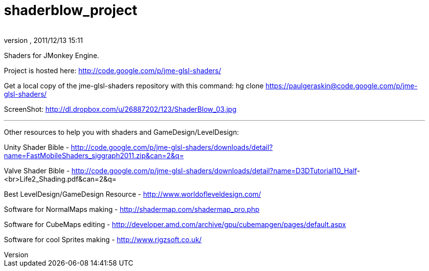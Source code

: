 = shaderblow_project
:author: 
:revnumber: 
:revdate: 2011/12/13 15:11
:relfileprefix: ../
:imagesdir: ..
ifdef::env-github,env-browser[:outfilesuffix: .adoc]


Shaders for JMonkey Engine.


Project is hosted here: link:http://code.google.com/p/jme-glsl-shaders/[http://code.google.com/p/jme-glsl-shaders/]


Get a local copy of the jme-glsl-shaders repository with this command:
hg clone link:https://paulgeraskin@code.google.com/p/jme-glsl-shaders/[https://paulgeraskin@code.google.com/p/jme-glsl-shaders/]


ScreenShot: link:http://dl.dropbox.com/u/26887202/123/ShaderBlow_03.jpg[http://dl.dropbox.com/u/26887202/123/ShaderBlow_03.jpg]

'''

Other resources to help you with shaders and GameDesign/LevelDesign:


Unity Shader Bible - link:http://code.google.com/p/jme-glsl-shaders/downloads/detail?name=FastMobileShaders_siggraph2011.zip&can=2&q=[http://code.google.com/p/jme-glsl-shaders/downloads/detail?name=FastMobileShaders_siggraph2011.zip&amp;can=2&amp;q=]


Valve Shader Bible - link:http://code.google.com/p/jme-glsl-shaders/downloads/detail?name=D3DTutorial10_Half[http://code.google.com/p/jme-glsl-shaders/downloads/detail?name=D3DTutorial10_Half]-&lt;br&gt;Life2_Shading.pdf&amp;can=2&amp;q=


Best LevelDesign/GameDesign Resource - link:http://www.worldofleveldesign.com/[http://www.worldofleveldesign.com/]


Software for NormalMaps making - link:http://shadermap.com/shadermap_pro.php[http://shadermap.com/shadermap_pro.php]


Software for CubeMaps editing - link:http://developer.amd.com/archive/gpu/cubemapgen/pages/default.aspx[http://developer.amd.com/archive/gpu/cubemapgen/pages/default.aspx]


Software for cool Sprites making - link:http://www.rigzsoft.co.uk/[http://www.rigzsoft.co.uk/]

